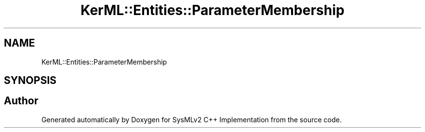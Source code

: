 .TH "KerML::Entities::ParameterMembership" 3 "Version 1.0 Beta 2" "SysMLv2 C++ Implementation" \" -*- nroff -*-
.ad l
.nh
.SH NAME
KerML::Entities::ParameterMembership
.SH SYNOPSIS
.br
.PP


.SH "Author"
.PP 
Generated automatically by Doxygen for SysMLv2 C++ Implementation from the source code\&.
